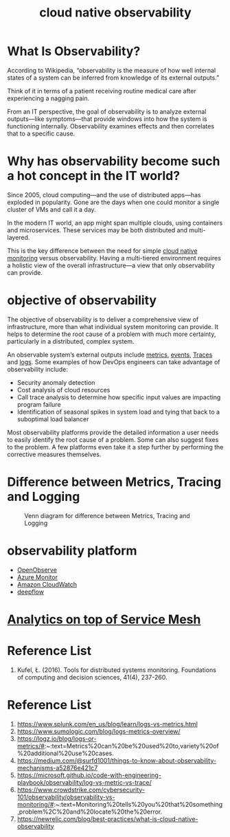 :PROPERTIES:
:ID:       9b168294-23a1-47dc-b079-09813a78859b
:END:
#+title: cloud native observability
#+filetags: monitoring observability

* What Is Observability?
According to Wikipedia, “observability is the measure of how well internal states of a system can be inferred from knowledge of its external outputs.”

Think of it in terms of a patient receiving routine medical care after experiencing a nagging pain.

From an IT perspective, the goal of observability is to analyze external outputs—like symptoms—that provide windows into how the system is functioning internally. Observability examines effects and then correlates that to a specific cause.

* Why has observability become such a hot concept in the IT world?
Since 2005, cloud computing—and the use of distributed apps—has exploded in popularity. Gone are the days when one could monitor a single cluster of VMs and call it a day.

In the modern IT world, an app might span multiple clouds, using containers and microservices. These services may be both distributed and multi-layered.

This is the key difference between the need for simple [[id:223f3165-18c6-4cdc-845f-1869f5bc1baa][cloud native monitoring]] versus observability. Having a multi-tiered environment requires a holistic view of the overall infrastructure—a view that only observability can provide.

* objective of observability
The objective of observability is to deliver a comprehensive view of infrastructure, more than what individual system monitoring can provide. It helps to determine the root cause of a problem with much more certainty, particularly in a distributed, complex system.

An observable system’s external outputs include [[id:be33e291-88cf-41b3-ada2-1019f6511d55][metrics]], [[id:6bfa41ee-6c60-46dc-89d8-7ddcad0cfc88][events]], [[id:d2539ed1-6e0e-4c66-9a46-96f44502abfb][Traces]] and [[id:b0518341-1b7b-40c4-a7c7-da5de4968534][logs]]. Some examples of how DevOps engineers can take advantage of observability include:

+ Security anomaly detection
+ Cost analysis of cloud resources
+ Call trace analysis to determine how specific input values are impacting program failure
+ Identification of seasonal spikes in system load and tying that back to a suboptimal load balancer

Most observability platforms provide the detailed information a user needs to easily identify the root cause of a problem. Some can also suggest fixes to the problem. A few platforms even take it a step further by performing the corrective measures themselves.

* Difference between Metrics, Tracing and Logging
#+CAPTION: Venn diagram for difference between Metrics, Tracing and Logging
#+NAME: fig:VennDiagramMTL
#+ATTR_HTML: :width 300px
[[https://res.cloudinary.com/dkvj6mo4c/image/upload/v1686602669/k8s/monitoring_li2gch.png]]

* observability platform
+ [[id:dadb9f9a-8851-4c4c-9885-1b4b0aadd935][OpenObserve]]
+ [[id:d37a9e07-b6d0-4df7-a1e7-d32e0e2a00fd][Azure Monitor]]
+ [[id:203cb959-208a-4abe-8fc4-8eb80f6e6770][Amazon CloudWatch]]
+ [[id:bbd8298b-f46c-4170-a3eb-190d2809999f][deepflow]] 

* [[id:5affaba8-8e7e-4aa9-b650-4dc361bce3bb][Analytics on top of Service Mesh]]

* Reference List
1. Kufel, Ł. (2016). Tools for distributed systems monitoring. Foundations of computing and decision sciences, 41(4), 237-260.

* Reference List
1. https://www.splunk.com/en_us/blog/learn/logs-vs-metrics.html
2. https://www.sumologic.com/blog/logs-metrics-overview/
3. https://logz.io/blog/logs-or-metrics/#:~:text=Metrics%20can%20be%20used%20to,variety%20of%20additional%20use%20cases.
4. https://medium.com/@surfd1001/things-to-know-about-observability-mechanisms-a52876e421c7
5. https://microsoft.github.io/code-with-engineering-playbook/observability/log-vs-metric-vs-trace/
6. https://www.crowdstrike.com/cybersecurity-101/observability/observability-vs-monitoring/#:~:text=Monitoring%20tells%20you%20that%20something,problem%2C%20and%20locate%20the%20error.
7. https://newrelic.com/blog/best-practices/what-is-cloud-native-observability
